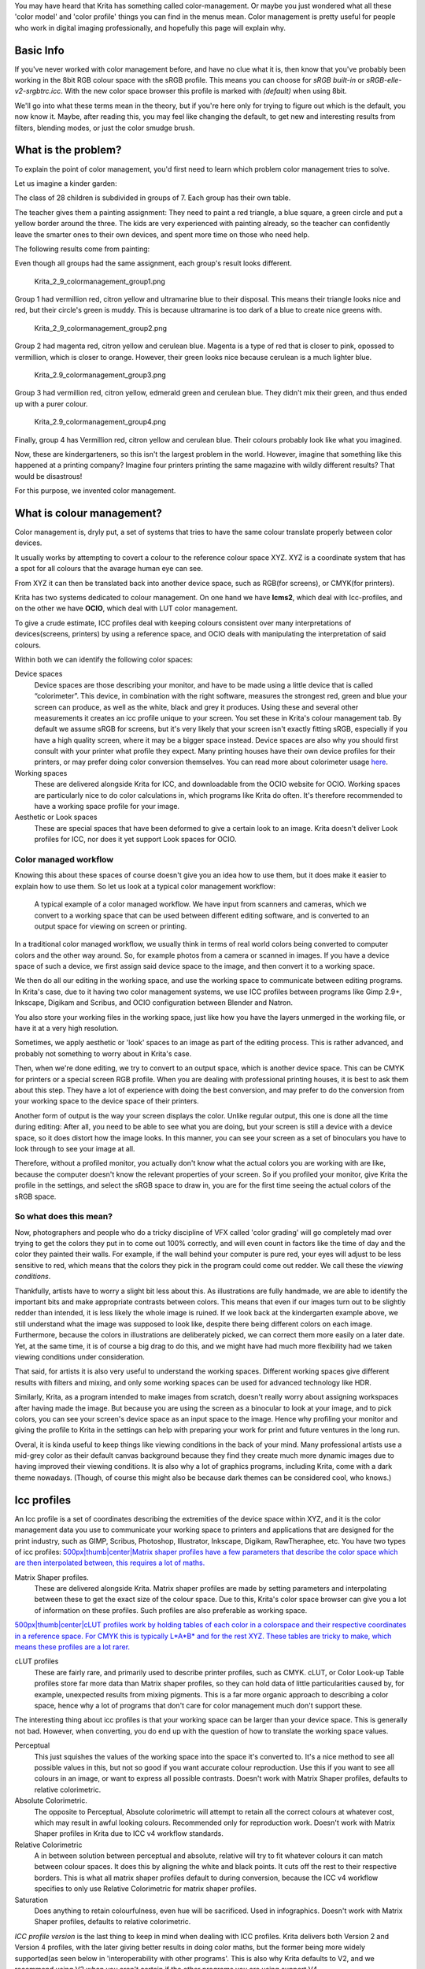 You may have heard that Krita has something called color-management. Or
maybe you just wondered what all these 'color model' and 'color profile'
things you can find in the menus mean. Color management is pretty useful
for people who work in digital imaging professionally, and hopefully
this page will explain why.

Basic Info
----------

If you've never worked with color management before, and have no clue
what it is, then know that you've probably been working in the 8bit RGB
colour space with the sRGB profile. This means you can choose for *sRGB
built-in* or *sRGB-elle-v2-srgbtrc.icc*. With the new color space
browser this profile is marked with *(default)* when using 8bit.

We'll go into what these terms mean in the theory, but if you're here
only for trying to figure out which is the default, you now know it.
Maybe, after reading this, you may feel like changing the default, to
get new and interesting results from filters, blending modes, or just
the color smudge brush.

What is the problem?
--------------------

To explain the point of color management, you'd first need to learn
which problem color management tries to solve.

Let us imagine a kinder garden:

The class of 28 children is subdivided in groups of 7. Each group has
their own table.

The teacher gives them a painting assignment: They need to paint a red
triangle, a blue square, a green circle and put a yellow border around
the three. The kids are very experienced with painting already, so the
teacher can confidently leave the smarter ones to their own devices, and
spent more time on those who need help.

The following results come from painting:

Even though all groups had the same assignment, each group's result
looks different.

.. figure:: Krita_2_9_colormanagement_group1.png
   :alt: Krita_2_9_colormanagement_group1.png
   :width: 500px

   Krita\_2\_9\_colormanagement\_group1.png

Group 1 had vermillion red, citron yellow and ultramarine blue to their
disposal. This means their triangle looks nice and red, but their
circle's green is muddy. This is because ultramarine is too dark of a
blue to create nice greens with.

.. figure:: Krita_2_9_colormanagement_group2.png
   :alt: Krita_2_9_colormanagement_group2.png
   :width: 500px

   Krita\_2\_9\_colormanagement\_group2.png

Group 2 had magenta red, citron yellow and cerulean blue. Magenta is a
type of red that is closer to pink, opossed to vermillion, which is
closer to orange. However, their green looks nice because cerulean is a
much lighter blue.

.. figure:: Krita_2.9_colormanagement_group3.png
   :alt: Krita_2.9_colormanagement_group3.png
   :width: 500px

   Krita\_2.9\_colormanagement\_group3.png

Group 3 had vermillion red, citron yellow, edmerald green and cerulean
blue. They didn't mix their green, and thus ended up with a purer
colour.

.. figure:: Krita_2.9_colormanagement_group4.png
   :alt: Krita_2.9_colormanagement_group4.png
   :width: 500px

   Krita\_2.9\_colormanagement\_group4.png

Finally, group 4 has Vermillion red, citron yellow and cerulean blue.
Their colours probably look like what you imagined.

Now, these are kindergarteners, so this isn't the largest problem in the
world. However, imagine that something like this happened at a printing
company? Imagine four printers printing the same magazine with wildly
different results? That would be disastrous!

For this purpose, we invented color management.

What is colour management?
--------------------------

Color management is, dryly put, a set of systems that tries to have the
same colour translate properly between color devices.

It usually works by attempting to covert a colour to the reference
colour space XYZ. XYZ is a coordinate system that has a spot for all
colours that the avarage human eye can see.

From XYZ it can then be translated back into another device space, such
as RGB(for screens), or CMYK(for printers).

Krita has two systems dedicated to colour management. On one hand we
have **lcms2**, which deal with Icc-profiles, and on the other we have
**OCIO**, which deal with LUT color management.

To give a crude estimate, ICC profiles deal with keeping colours
consistent over many interpretations of devices(screens, printers) by
using a reference space, and OCIO deals with manipulating the
interpretation of said colours.

Within both we can identify the following color spaces:

Device spaces
    Device spaces are those describing your monitor, and have to be made
    using a little device that is called “colorimeter”. This device, in
    combination with the right software, measures the strongest red,
    green and blue your screen can produce, as well as the white, black
    and grey it produces. Using these and several other measurements it
    creates an icc profile unique to your screen. You set these in
    Krita's colour management tab.
    By default we assume sRGB for screens, but it's very likely that
    your screen isn't exactly fitting sRGB, especially if you have a
    high quality screen, where it may be a bigger space instead. Device
    spaces are also why you should first consult with your printer what
    profile they expect. Many printing houses have their own device
    profiles for their printers, or may prefer doing color conversion
    themselves.
    You can read more about colorimeter usage
    `here <Special:myLanguage/Profiling_and_Callibration>`__.

Working spaces
    These are delivered alongside Krita for ICC, and downloadable from
    the OCIO website for OCIO. Working spaces are particularly nice to
    do color calculations in, which programs like Krita do often. It's
    therefore recommended to have a working space profile for your
    image.

Aesthetic or Look spaces
    These are special spaces that have been deformed to give a certain
    look to an image. Krita doesn't deliver Look profiles for ICC, nor
    does it yet support Look spaces for OCIO.

Color managed workflow
~~~~~~~~~~~~~~~~~~~~~~

Knowing this about these spaces of course doesn't give you an idea how
to use them, but it does make it easier to explain how to use them. So
let us look at a typical color management workflow:

.. figure:: Krita-colormanaged-workflow_text.svg
   :alt: A typical example of a color managed workflow. We have input from scanners and cameras, which we convert to a working space that can be used between different editing software, and is converted to an output space for viewing on screen or printing.
   :width: 800px

   A typical example of a color managed workflow. We have input from
   scanners and cameras, which we convert to a working space that can be
   used between different editing software, and is converted to an
   output space for viewing on screen or printing.

In a traditional color managed workflow, we usually think in terms of
real world colors being converted to computer colors and the other way
around. So, for example photos from a camera or scanned in images. If
you have a device space of such a device, we first assign said device
space to the image, and then convert it to a working space.

We then do all our editing in the working space, and use the working
space to communicate between editing programs. In Krita's case, due to
it having two color management systems, we use ICC profiles between
programs like Gimp 2.9+, Inkscape, Digikam and Scribus, and OCIO
configuration between Blender and Natron.

You also store your working files in the working space, just like how
you have the layers unmerged in the working file, or have it at a very
high resolution.

Sometimes, we apply aesthetic or 'look' spaces to an image as part of
the editing process. This is rather advanced, and probably not something
to worry about in Krita's case.

Then, when we're done editing, we try to convert to an output space,
which is another device space. This can be CMYK for printers or a
special screen RGB profile. When you are dealing with professional
printing houses, it is best to ask them about this step. They have a lot
of experience with doing the best conversion, and may prefer to do the
conversion from your working space to the device space of their
printers.

Another form of output is the way your screen displays the color. Unlike
regular output, this one is done all the time during editing: After all,
you need to be able to see what you are doing, but your screen is still
a device with a device space, so it does distort how the image looks. In
this manner, you can see your screen as a set of binoculars you have to
look through to see your image at all.

Therefore, without a profiled monitor, you actually don't know what the
actual colors you are working with are like, because the computer
doesn't know the relevant properties of your screen. So if you profiled
your monitor, give Krita the profile in the settings, and select the
sRGB space to draw in, you are for the first time seeing the actual
colors of the sRGB space.

So what does this mean?
~~~~~~~~~~~~~~~~~~~~~~~

|When we paint from scratch, we can see our screen profile as the input
space, because we use it to determine what colors to pick. This somewhat
simplifies the workflow, but makes the screen profile and viewing
conditions more important.| Now, photographers and people who do a
tricky discipline of VFX called 'color grading' will go completely mad
over trying to get the colors they put in to come out 100% correctly,
and will even count in factors like the time of day and the color they
painted their walls. For example, if the wall behind your computer is
pure red, your eyes will adjust to be less sensitive to red, which means
that the colors they pick in the program could come out redder. We call
these the *viewing conditions*.

Thankfully, artists have to worry a slight bit less about this. As
illustrations are fully handmade, we are able to identify the important
bits and make appropriate contrasts between colors. This means that even
if our images turn out to be slightly redder than intended, it is less
likely the whole image is ruined. If we look back at the kindergarten
example above, we still understand what the image was supposed to look
like, despite there being different colors on each image. Furthermore,
because the colors in illustrations are deliberately picked, we can
correct them more easily on a later date. Yet, at the same time, it is
of course a big drag to do this, and we might have had much more
flexibility had we taken viewing conditions under consideration.

That said, for artists it is also very useful to understand the working
spaces. Different working spaces give different results with filters and
mixing, and only some working spaces can be used for advanced technology
like HDR.

Similarly, Krita, as a program intended to make images from scratch,
doesn't really worry about assigning workspaces after having made the
image. But because you are using the screen as a binocular to look at
your image, and to pick colors, you can see your screen's device space
as an input space to the image. Hence why profiling your monitor and
giving the profile to Krita in the settings can help with preparing your
work for print and future ventures in the long run.

Overal, it is kinda useful to keep things like viewing conditions in the
back of your mind. Many professional artists use a mid-grey color as
their default canvas background because they find they create much more
dynamic images due to having improved their viewing conditions. It is
also why a lot of graphics programs, including Krita, come with a dark
theme nowadays. (Though, of course this might also be because dark
themes can be considered cool, who knows.)

Icc profiles
------------

An Icc profile is a set of coordinates describing the extremities of the
device space within XYZ, and it is the color management data you use to
communicate your working space to printers and applications that are
designed for the print industry, such as GIMP, Scribus, Photoshop,
Illustrator, Inkscape, Digikam, RawTheraphee, etc. You have two types of
icc profiles: `500px\|thumb\|center\|Matrix shaper profiles have a few
parameters that describe the color space which are then interpolated
between, this requires a lot of maths. <File:Kiki_matrix_profile.png>`__

Matrix Shaper profiles.
    These are delivered alongside Krita. Matrix shaper profiles are made
    by setting parameters and interpolating between these to get the
    exact size of the colour space. Due to this, Krita's color space
    browser can give you a lot of information on these profiles. Such
    profiles are also preferable as working space.

`500px\|thumb\|center\|cLUT profiles work by holding tables of each
color in a colorspace and their respective coordinates in a reference
space. For CMYK this is typically L\*A\*B\* and for the rest XYZ. These
tables are tricky to make, which means these profiles are a lot
rarer. <File:Kiki_cLUTprofiles.png>`__

cLUT profiles
    These are fairly rare, and primarily used to describe printer
    profiles, such as CMYK. cLUT, or Color Look-up Table profiles store
    far more data than Matrix shaper profiles, so they can hold data of
    little particularities caused by, for example, unexpected results
    from mixing pigments. This is a far more organic approach to
    describing a color space, hence why a lot of programs that don't
    care for color management much don't support these.

The interesting thing about icc profiles is that your working space can
be larger than your device space. This is generally not bad. However,
when converting, you do end up with the question of how to translate the
working space values.

Perceptual
    This just squishes the values of the working space into the space
    it's converted to. It's a nice method to see all possible values in
    this, but not so good if you want accurate colour reproduction. Use
    this if you want to see all colours in an image, or want to express
    all possible contrasts. Doesn't work with Matrix Shaper profiles,
    defaults to relative colorimetric.

Absolute Colorimetric.
    The opposite to Perceptual, Absolute colorimetric will attempt to
    retain all the correct colours at whatever cost, which may result in
    awful looking colours. Recommended only for reproduction work.
    Doesn't work with Matrix Shaper profiles in Krita due to ICC v4
    workflow standards.

Relative Colorimetric
    A in between solution between perceptual and absolute, relative will
    try to fit whatever colours it can match between colour spaces. It
    does this by aligning the white and black points. It cuts off the
    rest to their respective borders. This is what all matrix shaper
    profiles default to during conversion, because the ICC v4 workflow
    specifies to only use Relative Colorimetric for matrix shaper
    profiles.

Saturation
    Does anything to retain colourfulness, even hue will be sacrificed.
    Used in infographics. Doesn't work with Matrix Shaper profiles,
    defaults to relative colorimetric.

*ICC profile version* is the last thing to keep in mind when dealing
with ICC profiles. Krita delivers both Version 2 and Version 4 profiles,
with the later giving better results in doing color maths, but the
former being more widely supported(as seen below in 'interoperability
with other programs'. This is also why Krita defaults to V2, and we
recommend using V2 when you aren't certain if the other programs you are
using support V4.

LUT docker and HDR imaging
--------------------------

.. figure:: LUT_Management_Docker.png
   :alt: LUT_Management_Docker.png
   :width: 300px

   LUT\_Management\_Docker.png

The `LUT Docker <Special:myLanguage/LUT_Management>`__ is the second
important bit of colour management in Krita that is shared between Krita
and programs like Blender, Natron and Nuke, and only uses Look Up Tables
that are configured via a config file.

You can set the workingspace of the image under input color space, and
the display to sRGB or your own LUT if you have added it to the
configuration. View in this case is for proofing transforms to a certain
display device.

Component, exposure, gamma, whitepoint and blackpoint are knobs which
allows you to modify the display filter.

.. figure:: Krita_HDR_1.svg
   :alt: Krita_HDR_1.svg
   :width: 800px

   Krita\_HDR\_1.svg

As explained before, we can see our monitor as a telescope or binocular
into the world of our picture. Which means it distorts our view of the
image a little. But we can modify this binocular, or display filter to
see our image in a different way. For example, to allow us to see the
white in an image that are whiter than the white of our screen. To
explain what that means, we need to think about what white is.

For example, white, on our monitor is full red, full green and full
blue. But it's certainly different from white on our paper, or the
colour of milk, white from the sun, or even the white of our cell-phone
displays.

Black similarly, is brighter on a LCD display than a LED one, and
incomparable with the black of a carefully sealed room.

This means that there's potentially blacker blacks than screen black,
and white whites than screen white. However, for simplicity's sake we
still assign the black-point and the white-point to certain values. From
there, we can determine whether a white is whiter than the white point,
or a black black than the black-point.

The LUT docker allows us to control this display-filter and modify the
distortion. This is useful when we start modifying images that are made
with scene referred values, such as HDR photos, or images coming out of
a render engine.

.. figure:: Krita_HDR2.svg
   :alt: Krita_HDR2.svg
   :width: 800px

   Krita\_HDR2.svg

So, for example, we can chose to scale whiter-than-screen-white to our
screen-white so we can see the contrasts there.

The point of this is that you can take advantage of more lightness
detail in an image. While you can't see the difference between screen
white and whiter-than-screen-white(because you screen can't show the
difference), graphics programs can certainly use it.

A common example is matching the lighting between a 3d model and a real
world scene. Others are advanced photo retouching, with much more
contrast information available to the user. In painting itself, this
allows you to create an image where you can be flippant with the
contrast, and allow yourself to go as bright as you'd like.

LUT docker manipulations are per view, so you can create a new view and
set it to luminosity. This way you can see the image in both color as
well as grayscale and keep a good eye on your values.

Another example is to carefully watch the gradients in a certain
section.

Like Icc, the LUT Docker allows you to create a profile of sorts for
your device. In this case it's the 'lut', which stands for 'Look Up
Table', and which can be added to OCIO by modifying the configuration
file. When OCIO is turned on, the configuration in is turned off, unless
you are using the color engine.

In summary
----------

Krita has two modes of colour management:

-  Icc works in terms of spaces relative to the CIEXYZ space, and
   requires an icc profile.
-  OCIO works in terms of interpretation, and makes use of luts.
-  both can be made with a colorimeter.
-  If you want to have a properly color managed workflow, you have one
   made customly for the input device(your screen) and the output
   devices(your printer, or target screen). For web the output is always
   sRGB.
-  Set up your screen profiles under <span class=“menuchoice”>settings
   &rarr; configure Krita &rarr; color management</span>.
-  Do NOT use screen profiles or other device profiles to draw in. Use a
   working space profile such as any of the elle profiles for this, as
   the color maths will be much more predictable and pleasant. Krita
   will convert between your screen and working space on the fly,
   allowing you to pick the correct colors. This turns your screen into
   binoculars to view the image.
-  Use the appropriate color management for the appropriate workflow. If
   you are working with Blender, you will be better off using OCIO, than
   ICC. IF you are working with Scribus or Photoshop, use ICC.

Krita does a lot of colour maths, often concerning the blending of
colours. This colour maths works best in linear colour space, and linear
colour space requires a bit depth of at the least 16bit to work
correctly. The disadvantage is that linear space can be confusing to
work in.

If you like painting, have a decent amount of ram, and are looking to
start your baby-steps in taking advantage of Krita's colour management,
try upgrading from having all your images in sRGB built-in to
sRGB-v2-elle-g10.icc or rec2020-v2-elle-g10.icc at 16bit float. This'll
give you better colour blending while opening up the possibility for you
to start working in hdr!

.. raw:: mediawiki

   {{Note|Some graphics cards, such as those of the Nvidia-brand actually have the best performance under 16bit float, because Nvidia cards convert to floating point internally. When it does not need to do that, it speeds up!}}

.. raw:: mediawiki

   {{Note|No amount of color management in the world can make the image on your screen and the image out of the printer have 100% the same color.}}

Exporting
---------

when you have finished you image and are ready to export it, you can
modify the color space to optimize it:

If you are preparing an image for the web:

-  If you use 16bit color depth or higher, convert the image to 8bit
   color depth. This will make the image much smaller.

   -  Krita doesn't have built-in dithering currently, which means that
      16 to 18bit conversions can come out a bit banded. But you can
      simulate it by adding a fill layer with a pattern, set this fill
      layer to overlay, and to 5% opacity. Then flatten the whole image
      and convert it to 8bit. The pattern will function as dithering
      giving a smoother look to gradients.

-  If it's a gray-scale image, convert it to gray-scale.
-  If it's a color image, keep it in the working space profile: Many web
   browsers these days support color profiles embedded into images.
   Firefox, for example, will try to convert your image to fit the color
   profile of the other's monitor (if they have one). That way, the
   image will look almost exactly the same on your screen and on other
   profiled monitors.

.. raw:: mediawiki

   {{Note|In some versions of Firefox, the colours actually look strange: This is a bug in Firefox, which is because it's [http://ninedegreesbelow.com/galleries/viewing-photographs-on-the-web.html color management system is incomplete], save your png, jpg or tiff without an embedded profile to work around this.}}

If you are preparing for print:

-  You hopefully made the picture in a working space profile instead of
   the actual custom profile of your screen, if not, convert it to
   something like adobe rgb, sRGB or rec2020.
-  Check with the printer what kind of image they expect. Maybe they
   expect sRGB color space, or perhaps they have their own profile.

Interaction with other applications
-----------------------------------

Blender
~~~~~~~

If you wish to use krita's OCIO functionality, and in particular in
combination with Blender's color management, you can try to have it use
Blender's OCIO config.

Blender's OCIO config is under <Blender-folder>/version
number/datafiles/colormanagement. Set the LUT docker to use the OCIO
engine, and select the config from the above path. This will give you
blender's input and screen spaces, but not the looks, as those aren't
supported in Krita yet.

Windows Photo Viewer
~~~~~~~~~~~~~~~~~~~~

You might encounter some issues when using different applications
together. One important thing to note is that the standard Windows Photo
Viewer application does not handle modern ICC profiles. Krita uses
version 4 profiles; Photo Viewer can only handle version 2 profiles. If
you export to JPEG with an embedded profile, Photo Viewer will display
your image much too dark.

Example workflows
-----------------

Here are some example workflows to get a feeling of how your color
management workflow may look like.

As mentioned before, input for your screen is set via <span
class=“menuchoice”>settings &rarr; configure Krita &rarr; color
management</span>, or via the LUT docker's 'screen space'. Working space
is set via new file per document, or in the LUT docker via 'input
space'.

Webcomic
~~~~~~~~

.. figure:: Krita-colormanaged-workflow_webcomic.svg
   :alt: Krita-colormanaged-workflow_webcomic.svg
   :width: 800px

   Krita-colormanaged-workflow\_webcomic.svg

Input
    Your screen profile. (You pick colors via your screen)
Workingspace
    sRGB(the default screen profile) or any larger profile if you can
    spare the bitdepth and like working in them.
Output
    sRGB, icc version 2, sRGB trc for the internet, and a specialised
    CMYK profile from the printing house for the printed images.

Use the sRGB-elle-V2-srgbtrc.icc for going between inkscape, photoshop,
painttool sai, illustrator, Gimp, mypaint, mangastudio, paintstorm
studio, mypaint, artrage, scribus, etc. and Krita.

If you are using a larger space via ICC, you will only be able to
interchange it between Krita, Photoshop, Illustrator, GIMP 2.9,
mangastudio and scribus. All others asume sRGB for your space, no matter
what, because they don't have color management.

If you are going between Krita and Blender, Nuke or Natron, use OCIO and
set the input space to 'sRGB', but make sure to select the sRGB profile
for icc when creating a new file.

For the final for the web, convert the image to sRGB 8bit, srgbtrc, do
not embed the icc profile. Then, if using png, put it through something
like pngcrush or other png optimisers. sRGB in this case is chosen
because you can assume the vast majority of your audience hasn't
profiled their screen, nor do they have screens that are advanced enough
for the wide gamut stuff. So hence why we convert to the screen default
for the internet, sRGB.

Print
~~~~~

`800px\|center <File:Krita-colormanaged-workflow_print.svg>`__

Input
    Your screen profile. (You pick colors via your screen)
Workingspace
    sRGB or rec2020 if you can afford the bit-depth being 16bit.
Output
    specialised CMYK profile from the printing house for the printed
    images.

The CMYK profiles are different per printer, and even per paper or
ink-type so don't be presumptuous and ask ahead for them, instead of
doing something like trying to paint in any random CMYK profile. As
mentioned in the viewing conditions section, you want to keep your
options open.

You can set the advanced color selector to transform to a given profile
via <span class=“menuchoice”>settings &rarr; configure Krita &rarr;
advanced color selector settings</span>. There, tick 'color selector
uses a different color space than the image' and select the CMYK profile
you are aiming for. This will limit your colors a little bit, but keep
all the nice filter and blending options from RGB.

Games
~~~~~

`800px\|center <File:Krita-colormanaged-workflow_games.svg>`__

Input
    Your screen profile. (You pick colors via your screen)
Workingspace
    sRGB or grayscale linear for roughness and specular maps.
Output
    This one is tricky, but in the end it'll be sRGB for the regular
    player.

So this one is tricky. You can use OCIO and ICC between programs, but
recommended is to have your images to the engine in sRGB or grayscale.
Many physically based renderers these days allow you to set whether an
image should be read as a linear or srgbtrc image, and this is even
vital to have the images being considered properly in the physically
based calculations of the game renderer.

While game engines need to have optimised content, and it's recommended
to stay within 8bit, future screens may have higher bitdepths, and when
renderers will start supporting those, it may be beneficial to develop a
workflow where the working-space files are rather unnecessarily big and
you run some scripts to optimise them for your current render needs,
making updating the game in the future for fancier screens less of a
drag.

Normal maps and heightmaps are officially supossed to be defined with a
'non-color data' working space, but you'll find that most engines will
not care much for this. Instead, tell the game engine not to do any
conversion on the file when importing.

Specular, glossiness, metalness and roughness maps are all based on
linear calculations, and when you find that a certain material has a
metalness of 0.3, this is 30% gray in a linear space. Therefore, make
sure to tell the game engine renderer that this is a linear space
image(or at the very least, should NOT be converted).

External Links
--------------

-  `Visualising the XYZ
   colorspace <https://www.youtube.com/watch?v=x0-qoXOCOow>`__
-  `Basics of gamma
   correction <http://www.cambridgeincolour.com/tutorials/gamma-correction.htm>`__
-  `Panda3d example of how an image that has gamma encoded without the
   3d renderer being notified of it having gamma-encoding can result in
   too dark
   images <https://www.panda3d.org/blog/the-new-opengl-features-in-panda3d-1-9/>`__
-  `2d examples of the effect of gamma-encoding on color
   maths <http://ninedegreesbelow.com/photography/linear-gamma-blur-normal-blend.html>`__
-  `Basic overview colormanagement from argylcms
   manual <http://www.argyllcms.com/doc/ColorManagement.html>`__

Category:Color

.. |When we paint from scratch, we can see our screen profile as the input space, because we use it to determine what colors to pick. This somewhat simplifies the workflow, but makes the screen profile and viewing conditions more important.| image:: Krita-colormanaged-workflow_krita_text.svg
   :width: 300px
